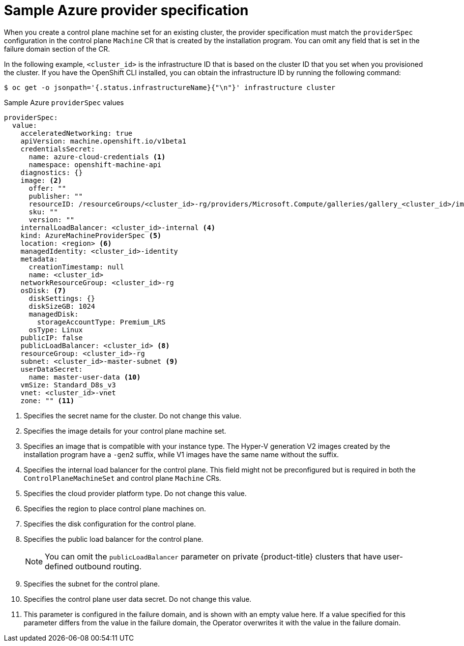 // Module included in the following assemblies:
//
// * machine_management/cpmso-configuration.adoc

:_mod-docs-content-type: REFERENCE
[id="cpmso-yaml-provider-spec-azure_{context}"]
= Sample Azure provider specification

When you create a control plane machine set for an existing cluster, the provider specification must match the `providerSpec` configuration in the control plane `Machine` CR that is created by the installation program. You can omit any field that is set in the failure domain section of the CR.

In the following example, `<cluster_id>` is the infrastructure ID that is based on the cluster ID that you set when you provisioned the cluster. If you have the OpenShift CLI installed, you can obtain the infrastructure ID by running the following command:

[source,terminal]
----
$ oc get -o jsonpath='{.status.infrastructureName}{"\n"}' infrastructure cluster
----

.Sample Azure `providerSpec` values
[source,yaml]
----
providerSpec:
  value:
    acceleratedNetworking: true
    apiVersion: machine.openshift.io/v1beta1
    credentialsSecret:
      name: azure-cloud-credentials <1>
      namespace: openshift-machine-api
    diagnostics: {}
    image: <2>
      offer: ""
      publisher: ""
      resourceID: /resourceGroups/<cluster_id>-rg/providers/Microsoft.Compute/galleries/gallery_<cluster_id>/images/<cluster_id>-gen2/versions/412.86.20220930 <3>
      sku: ""
      version: ""
    internalLoadBalancer: <cluster_id>-internal <4>
    kind: AzureMachineProviderSpec <5>
    location: <region> <6>
    managedIdentity: <cluster_id>-identity
    metadata:
      creationTimestamp: null
      name: <cluster_id>
    networkResourceGroup: <cluster_id>-rg
    osDisk: <7>
      diskSettings: {}
      diskSizeGB: 1024
      managedDisk:
        storageAccountType: Premium_LRS
      osType: Linux
    publicIP: false
    publicLoadBalancer: <cluster_id> <8>
    resourceGroup: <cluster_id>-rg
    subnet: <cluster_id>-master-subnet <9>
    userDataSecret:
      name: master-user-data <10>
    vmSize: Standard_D8s_v3
    vnet: <cluster_id>-vnet
    zone: "" <11>
----
<1> Specifies the secret name for the cluster. Do not change this value.
<2> Specifies the image details for your control plane machine set.
<3> Specifies an image that is compatible with your instance type. The Hyper-V generation V2 images created by the installation program have a `-gen2` suffix, while V1 images have the same name without the suffix.
<4> Specifies the internal load balancer for the control plane. This field might not be preconfigured but is required in both the `ControlPlaneMachineSet` and control plane `Machine` CRs.
<5> Specifies the cloud provider platform type. Do not change this value.
<6> Specifies the region to place control plane machines on.
<7> Specifies the disk configuration for the control plane.
<8> Specifies the public load balancer for the control plane.
+
[NOTE]
====
You can omit the `publicLoadBalancer` parameter on private {product-title} clusters that have user-defined outbound routing.
====
<9> Specifies the subnet for the control plane.
<10> Specifies the control plane user data secret. Do not change this value.
<11> This parameter is configured in the failure domain, and is shown with an empty value here. If a value specified for this parameter differs from the value in the failure domain, the Operator overwrites it with the value in the failure domain.